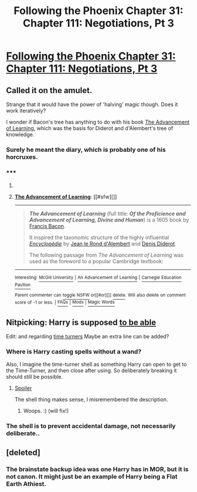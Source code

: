 #+TITLE: Following the Phoenix Chapter 31: Chapter 111: Negotiations, Pt 3

* [[https://www.fanfiction.net/s/10636246/31/Following-the-Phoenix][Following the Phoenix Chapter 31: Chapter 111: Negotiations, Pt 3]]
:PROPERTIES:
:Author: Draconomial
:Score: 17
:DateUnix: 1419513037.0
:DateShort: 2014-Dec-25
:END:

** Called it on the amulet.

Strange that it would have the power of 'halving' magic though. Does it work iteratively?

I wonder if Bacon's tree has anything to do with his book [[http://en.wikipedia.org/wiki/The_Advancement_of_Learning][The Advancement of Learning]], which was the basis for Diderot and d'Alembert's tree of knowledge.
:PROPERTIES:
:Author: JackStargazer
:Score: 3
:DateUnix: 1419556443.0
:DateShort: 2014-Dec-26
:END:

*** Surely he meant the diary, which is probably one of his horcruxes.
:PROPERTIES:
:Author: Gurkenglas
:Score: 2
:DateUnix: 1419558444.0
:DateShort: 2014-Dec-26
:END:


*** ***** 
      :PROPERTIES:
      :CUSTOM_ID: section
      :END:
****** 
       :PROPERTIES:
       :CUSTOM_ID: section-1
       :END:
**** 
     :PROPERTIES:
     :CUSTOM_ID: section-2
     :END:
[[https://en.wikipedia.org/wiki/The%20Advancement%20of%20Learning][*The Advancement of Learning*]]: [[#sfw][]]

--------------

#+begin_quote
  */The Advancement of Learning/* (full title: */Of the Proficience and Advancement of Learning, Divine and Human/*) is a 1605 book by [[https://en.wikipedia.org/wiki/Francis_Bacon][Francis Bacon]].

  It inspired the taxonomic structure of the highly influential /[[https://en.wikipedia.org/wiki/Encyclop%C3%A9die][Encyclopédie]]/ by [[https://en.wikipedia.org/wiki/Jean_le_Rond_d%27Alembert][Jean le Rond d'Alembert]] and [[https://en.wikipedia.org/wiki/Denis_Diderot][Denis Diderot]].

  The following passage from /The Advancement of Learning/ was used as the foreword to a popular Cambridge textbook:

  * 
    :PROPERTIES:
    :CUSTOM_ID: section-3
    :END:
  [[https://i.imgur.com/dnLrtuZ.jpg][*Image*]] [[https://commons.wikimedia.org/wiki/File:Advancement_of_learning.jpg][^{i}]] - /Title page/
#+end_quote

--------------

^{Interesting:} [[https://en.wikipedia.org/wiki/McGill_University][^{McGill} ^{University}]] ^{|} [[https://en.wikipedia.org/wiki/An_Advancement_of_Learning][^{An} ^{Advancement} ^{of} ^{Learning}]] ^{|} [[https://en.wikipedia.org/wiki/Carnegie_Education_Pavilion][^{Carnegie} ^{Education} ^{Pavilion}]]

^{Parent} ^{commenter} ^{can} [[/message/compose?to=autowikibot&subject=AutoWikibot%20NSFW%20toggle&message=%2Btoggle-nsfw+cn5elh9][^{toggle} ^{NSFW}]] ^{or[[#or][]]} [[/message/compose?to=autowikibot&subject=AutoWikibot%20Deletion&message=%2Bdelete+cn5elh9][^{delete}]]^{.} ^{Will} ^{also} ^{delete} ^{on} ^{comment} ^{score} ^{of} ^{-1} ^{or} ^{less.} ^{|} [[http://www.np.reddit.com/r/autowikibot/wiki/index][^{FAQs}]] ^{|} [[http://www.np.reddit.com/r/autowikibot/comments/1x013o/for_moderators_switches_commands_and_css/][^{Mods}]] ^{|} [[http://www.np.reddit.com/r/autowikibot/comments/1ux484/ask_wikibot/][^{Magic} ^{Words}]]
:PROPERTIES:
:Author: autowikibot
:Score: 1
:DateUnix: 1419556452.0
:DateShort: 2014-Dec-26
:END:


** Nitpicking: Harry is supposed [[#s][to be able]]

Edit: and regarding [[#s][time turners]] Maybe an extra line can be added?
:PROPERTIES:
:Author: SvalbardCaretaker
:Score: 2
:DateUnix: 1419528916.0
:DateShort: 2014-Dec-25
:END:

*** Where is Harry casting spells without a wand?

Also, I imagine the time-turner shell as something Harry can open to get to the Time-Turner, and then close after using. So deliberately breaking it should still be possible.
:PROPERTIES:
:Author: heiligeEzel
:Score: 3
:DateUnix: 1419546508.0
:DateShort: 2014-Dec-26
:END:

**** [[#s][Spoiler]]

The shell thing makes sense, I misremembered the description.
:PROPERTIES:
:Author: SvalbardCaretaker
:Score: 6
:DateUnix: 1419556229.0
:DateShort: 2014-Dec-26
:END:

***** Woops. :) (will fix!)
:PROPERTIES:
:Author: heiligeEzel
:Score: 6
:DateUnix: 1419586005.0
:DateShort: 2014-Dec-26
:END:


*** The shell is to prevent accidental damage, not necessarily deliberate..
:PROPERTIES:
:Author: mcgruntman
:Score: 1
:DateUnix: 1419540719.0
:DateShort: 2014-Dec-26
:END:


** [deleted]
:PROPERTIES:
:Score: 1
:DateUnix: 1419533963.0
:DateShort: 2014-Dec-25
:END:

*** The brainstate backup idea was one Harry has in MOR, but it is not canon. It might just be an example of Harry being a Flat Earth Athiest.
:PROPERTIES:
:Author: JackStargazer
:Score: 3
:DateUnix: 1419556253.0
:DateShort: 2014-Dec-26
:END:
